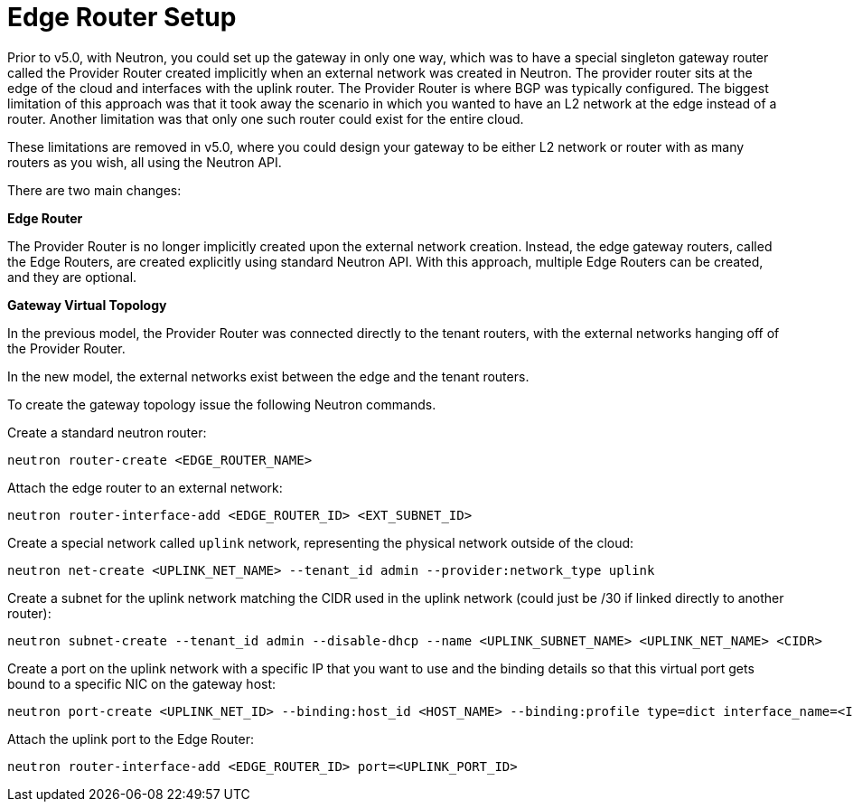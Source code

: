 [[edge_router_setup]]
= Edge Router Setup

Prior to v5.0, with Neutron, you could set up the gateway in only one way, which
was to have a special singleton gateway router called the Provider Router
created implicitly when an external network was created in Neutron. The provider
router sits at the edge of the cloud and interfaces with the uplink router. The
Provider Router is where BGP was typically configured. The biggest limitation of
this approach was that it took away the scenario in which you wanted to have an
L2 network at the edge instead of a router. Another limitation was that only one
such router could exist for the entire cloud.

These limitations are removed in v5.0, where you could design your gateway to be
either L2 network or router with as many routers as you wish, all using the
Neutron API.

There are two main changes:

*Edge Router*

The Provider Router is no longer implicitly created upon the external network
creation. Instead, the edge gateway routers, called the Edge Routers, are
created explicitly using standard Neutron API. With this approach, multiple Edge
Routers can be created, and they are optional.

*Gateway Virtual Topology*

In the previous model, the Provider Router was connected directly to the tenant
routers, with the external networks hanging off of the Provider Router.

In the new model, the external networks exist between the edge and the tenant
routers.

To create the gateway topology issue the following Neutron commands.

Create a standard neutron router:

[source]
neutron router-create <EDGE_ROUTER_NAME>

Attach the edge router to an external network:

[source]
neutron router-interface-add <EDGE_ROUTER_ID> <EXT_SUBNET_ID>

Create a special network called `uplink` network, representing the physical
network outside of the cloud:

[source]
neutron net-create <UPLINK_NET_NAME> --tenant_id admin --provider:network_type uplink

Create a subnet for the uplink network matching the CIDR used in the uplink
network (could just be /30 if linked directly to another router):

[source]
neutron subnet-create --tenant_id admin --disable-dhcp --name <UPLINK_SUBNET_NAME> <UPLINK_NET_NAME> <CIDR>

Create a port on the uplink network with a specific IP that you want to use and
the binding details so that this virtual port gets bound to a specific NIC on
the gateway host:

[source]
neutron port-create <UPLINK_NET_ID> --binding:host_id <HOST_NAME> --binding:profile type=dict interface_name=<INTERFACE_NAME> --fixed-ip ip_address=<IP_ADDR>

Attach the uplink port to the Edge Router:

[source]
neutron router-interface-add <EDGE_ROUTER_ID> port=<UPLINK_PORT_ID>
